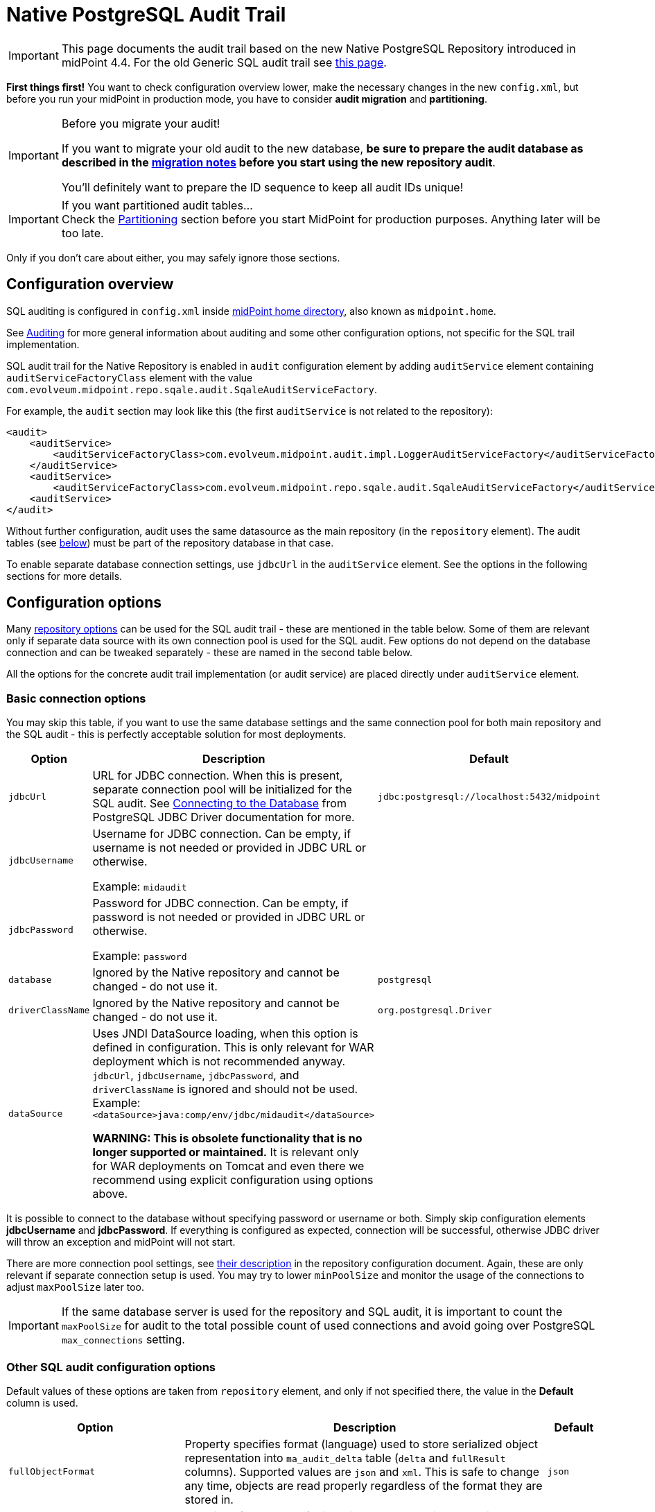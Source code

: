 = Native PostgreSQL Audit Trail
:page-nav-title: SQL Audit
:page-display-order: 15
:page-since: "4.4"
:page-toc: top

[IMPORTANT]
This page documents the audit trail based on the new Native PostgreSQL Repository introduced in midPoint 4.4.
For the old Generic SQL audit trail see xref:../generic/generic-audit/[this page].

*First things first!* You want to check configuration overview lower, make the necessary changes in the new `config.xml`,
but before you run your midPoint in production mode, you have to consider *audit migration* and *partitioning*.

.Before you migrate your audit!
[IMPORTANT]
====
If you want to migrate your old audit to the new database, *be sure to prepare the audit database as described
in the link:#audit-migration-from-other-database[migration notes] before you start using the new repository audit*.

You'll definitely want to prepare the ID sequence to keep all audit IDs unique!
====

.If you want partitioned audit tables...
[IMPORTANT]
Check the link:#partitioning[Partitioning] section before you start MidPoint for production purposes.
Anything later will be too late.

Only if you don't care about either, you may safely ignore those sections.

== Configuration overview

SQL auditing is configured in `config.xml` inside
xref:/midpoint/reference/deployment/midpoint-home-directory/[midPoint home directory],
also known as `midpoint.home`.

See xref:/midpoint/reference/security/audit/[Auditing] for more general information about auditing
and some other configuration options, not specific for the SQL trail implementation.

SQL audit trail for the Native Repository is enabled in `audit` configuration element by
adding `auditService` element containing `auditServiceFactoryClass` element with the value
`com.evolveum.midpoint.repo.sqale.audit.SqaleAuditServiceFactory`.

For example, the `audit` section may look like this (the first `auditService` is not related to the repository):

[source,xml]
----
<audit>
    <auditService>
        <auditServiceFactoryClass>com.evolveum.midpoint.audit.impl.LoggerAuditServiceFactory</auditServiceFactoryClass>
    </auditService>
    <auditService>
        <auditServiceFactoryClass>com.evolveum.midpoint.repo.sqale.audit.SqaleAuditServiceFactory</auditServiceFactoryClass>
    <auditService>
</audit>
----

Without further configuration, audit uses the same datasource as the main repository (in the `repository` element).
The audit tables (see link:#audit-tables[below]) must be part of the repository database in that case.

To enable separate database connection settings, use `jdbcUrl` in the `auditService` element.
See the options in the following sections for more details.

== Configuration options

Many xref:../configuration/#configuration-options[repository options] can be used for
the SQL audit trail - these are mentioned in the table below.
Some of them are relevant only if separate data source with its own connection pool is used for the SQL audit.
Few options do not depend on the database connection and can be tweaked separately - these are named in the second table below.

All the options for the concrete audit trail implementation (or audit service) are placed directly under `auditService` element.

=== Basic connection options

You may skip this table, if you want to use the same database settings and the same connection pool
for both main repository and the SQL audit - this is perfectly acceptable solution for most deployments.

[%autowidth]
|===
| Option | Description | Default

| `jdbcUrl`
| URL for JDBC connection.
When this is present, separate connection pool will be initialized for the SQL audit.
See https://jdbc.postgresql.org/documentation/head/connect.html[Connecting to the Database] from PostgreSQL JDBC Driver documentation for more.
| `jdbc:postgresql://localhost:5432/midpoint`

| `jdbcUsername`
| Username for JDBC connection.
Can be empty, if username is not needed or provided in JDBC URL or otherwise.

Example: `midaudit`
|

| `jdbcPassword`
| Password for JDBC connection.
Can be empty, if password is not needed or provided in JDBC URL or otherwise.

Example: `password`
|

| `database`
| Ignored by the Native repository and cannot be changed - do not use it.
| `postgresql`

| `driverClassName`
| Ignored by the Native repository and cannot be changed - do not use it.
| `org.postgresql.Driver`

// TODO remove when 4.4 support ends
| `dataSource`
| Uses JNDI DataSource loading, when this option is defined in configuration.
This is only relevant for WAR deployment which is not recommended anyway.
`jdbcUrl`, `jdbcUsername`, `jdbcPassword`, and `driverClassName` is ignored and should not be used.
Example: `<dataSource>java:comp/env/jdbc/midaudit</dataSource>`

*WARNING:
This is obsolete functionality that is no longer supported or maintained.*
It is relevant only for WAR deployments on Tomcat and even there we recommend using explicit configuration using options above.
|
|===

It is possible to connect to the database without specifying password or username or both.
Simply skip configuration elements *jdbcUsername* and *jdbcPassword*.
If everything is configured as expected, connection will be successful, otherwise JDBC driver will throw an exception and midPoint will not start.

There are more connection pool settings, see xref:../configuration/#other-connection-pool-options[their description]
in the repository configuration document.
Again, these are only relevant if separate connection setup is used.
You may try to lower `minPoolSize` and monitor the usage of the connections to adjust `maxPoolSize` later too.

[IMPORTANT]
If the same database server is used for the repository and SQL audit, it is important to count the
`maxPoolSize` for audit to the total possible count of used connections and avoid going over PostgreSQL
`max_connections` setting.

=== Other SQL audit configuration options

Default values of these options are taken from `repository` element, and only if not specified there,
the value in the *Default* column is used.

[%autowidth]
|===
| Option | Description | Default

| `fullObjectFormat`
| Property specifies format (language) used to store serialized object representation into
`ma_audit_delta` table (`delta` and `fullResult` columns).
Supported values are `json` and `xml`.
This is safe to change any time, objects are read properly regardless of the format they are stored in.
| `json`

| `iterativeSearchByPagingBatchSize`
| The size of the "page" for iterative search, that is the maximum number of results returned by a single iteration.
This is a rather internal setting and the default value is reasonable balance between query overhead and
time to process the results.

It can be raised if the iterative search overhead (executing the select)
is too high compared to the time used for processing the page results.
| `100`

| `createMissingCustomColumns`
| Specifies whether midPoint should create missing columns for link:#custom-column[custom properties] during the startup.
| `false`

| `sqlDurationWarningMs`
| Duration in millis after which the query is logged by `com.evolveum.midpoint.repo.sqlbase.querydsl.SqlLogger`
on the `WARN` level, including the provided parameters.
| `0` (disabled)

|===

There are no options for compression as this is left to PostgreSQL.
This also makes the inspection of the values in the columns easier.

== Audit tables

Audit logs are stored in the tables structured as shown below.
You can find current schema script for audit in link:https://github.com/Evolveum/midpoint/blob/master/config/sql/native/postgres-audit.sql[git],
or in the distribution packages in the file `doc/config/sql/native/postgres-audit.sql`.

.Native PostgreSQL audit tables
image::images/native-tables-audit.png[]

`ma_audit_event` is the main table representing each audit event.
See xref:/midpoint/reference/security/audit/#audit-record-structure[Audit record structure]
for detailed logical descritiption of the events.

* Each record can have multiple deltas associated with it, these are stored in `ma_audit_delta`.
* References are stored in `ma_audit_ref` table, multiple references for the same `recordId`
can be stored, even under the same `name`.
Conceptually, this stores multimap (name -> references) for each record.
* Audit event `changedItem` and `resourceOid` are stored as arrays of `TEXT` directly in `ma_audit_event` table.
* Item `property`, which is a multimap (name -> strings), is stored in JSONB column directly in `ma_audit_event` table.
* Custom properties (`customColumnProperty`) are stored each in dedicated column of `TEXT` type.
See the section link:#custom-column[Custom columns] below for details.

Audit event record should be uniquely identified by its `id` column (matching `recordId` in the related tables).
However, for technical reasons related to the partitioning support, only uniqueness of `id`+`timestamp` combination is enforced on the database level.
Database will assign a new unique ID from the sequence which ensures uniqueness for a clean audit.
But if ID is provided, and is unique in combination with the timestamp, DB will accept it.
Audit export/import preserves the original record IDs, so if you don't set the ID sequence accordingly,
new audit events will likely use these old existing IDs.

[IMPORTANT]
====
Audit event record ID is unique under normal circumstances.
To keep ID unique even after migrating your old audit from previous database use the steps from the
link:#audit-migration-from-other-database[migration notes] below.

If you don't do this, audit events will be written normally, but non-unique IDs can cause errors in the GUI!
====

=== Upgrading

To upgrade the audit database, run the provided `postgres-audit-upgrade.sql` anytime, it should be safe.
It always runs only the missing parts of the upgrade process.
Be sure you're running the upgrade script provided with the version you're actually using, see
xref:/midpoint/reference/upgrade/database-schema-upgrade/#upgrading-native-postgresql-repository[database schema upgrade].

You can find further details in the source code documentation for `apply_audit_change` procedure in the `postgres-audit.sql` script.

== Partitioning

Audit tables are designed to https://www.postgresql.org/docs/current/ddl-partitioning.html[allow partitioning] by the `timestamp` column.
This is what PostgreSQL calls *declarative* partitioning by *range*.
All audit tables can be split - preferably they should use the same partition ranges, which is exactly what the supported procedure described lower does.

_Declarative_ partitioning means that the rows are placed into the right partition and also searched for in that partition, if the
partitioning key (`timestamp` attribute) is used in the search conditions - which is always advisable.
Word "declarative" however *does not* mean that the partitions are automatically created when needed.
There are solutions for this problem out there, but these are not described here and are not supported.

[NOTE]
.PostgreSQL partitioning caveats
Column `timestamp` is the partition key, and as such it must be present in all partitioned tables,
that is also `ma_audit_delta` and `ma_audit_ref`.
It also must be part of any unique index, including primary key, and of course the foreign keys referencing `ma_audit_table`.
If `timestamp` is used in queries, only the relevant partitions are searched.
On the other hand, if it is not part of the query, all partitions must be consulted - which is like executing `UNION` query on all of them.

=== Do I need partitioning?

For anything but large-scale deployments the answer is: "Likely not."
In that case you don't need to do anything as the default partition is already precreated for all tables
and audit rows have a place to go to.

You should not consider partitioning for the search performance alone.
The main benefit of audit partitioning is *fast audit cleanup*.
You should consider partitioning if you struggled with audit cleanup previously.
With partitioning you can virtually instantly drop or detach partitions from the active table which makes the audit data cleanup and/or archival much easier.

[NOTE]
With partitions or not (BTW, there is always the default one), outside this section you do not need to consider partitions.
Always work with the tables described in previous sections (e.g. `ma_audit_event`) even though they are only virtual.
The whole point of _declarative partitioning_ is that you do not need to care about it for normal use cases.

=== Creating partitions

MidPoint offers an SQL procedure `audit_create_monthly_partitions` that is declared in `postgres-audit.sql`
(current version https://github.com/Evolveum/midpoint/blob/master/config/sql/native/postgres-audit.sql[here]).
As the name suggests, it creates monthly partitions which is quite fine-grained and is easy to utilize,
whether your cleanup is executed monthly, quarterly or yearly.

See also the discussion on the Cleanup task in the section below.

To create partitions for the next 5 years, simply run this SQL command:

[source,sql]
----
call audit_create_monthly_partitions(60);
----

If you have anything in the default partition, the command will likely fail with the following error:

----
[23514] ERROR: updated partition constraint for default partition "ma_audit_event_default" would be violated by some row
----

You have to resolve the situation by deleting the rows in the default partition, which is likely to delete all the audit rows.
Alternatively, you may only detach the partition if you want to do something with the rows later.
However, this likely indicates that the partitioning is done too late in the process.

If you're planning to link:#audit-migration-from-other-database[migrate the old audit], don't forget to create partitions into the past too:

[source,sql]
----
call audit_create_monthly_partitions(-60);
----

Of course, investigate your old audit to find out how many partitions are needed.
Alternatively, decide on the earliest date and use a filter for the audit export (example in the section on migration).

To check existing audit partitions, including estimated row count, you can use the following SQL query:

[source,sql]
----
select i.inhrelid::regclass::text as partition, t.reltuples rows_estimate
from pg_inherits i
join pg_class t on t.oid = i.inhrelid
where inhparent = 'ma_audit_event'::regclass
order by partition;
----

It is safe to run `audit_create_monthly_partitions` multiple times, it reports existing partitions and creates only the missing ones.

[IMPORTANT]
.Schedule the partition creation!
You should schedule the procedure call or add it to a regular checklist, because 5 years may pass faster than expected.
Audit will continue adding rows into the default partition and it will not be possible to use the procedure without changes.
You can create future partitions and later migrate the data from the default partition when they are in the past, but it's best to avoid this situation altogether.
Schedule the procedure call; then you can also consider creating less than 60 partitions into the future.

.What about quarterly or yearly partitions?
[NOTE]
====
There is no need for concern regarding the count of partitions, unless you plan to keep hundreds of them.

If you really need partitions over longer time period, you may adapt the creation procedure.
We would recommend using natively supported PostgreSQL intervals, that is `quarter` or `year`.
If you want two-month partitions, you want to be sure they are all starting with odd months,
but it's not so trivial with https://www.postgresql.org/docs/current/functions-datetime.html#FUNCTIONS-DATETIME-TRUNC[date_trunc]
used in the procedure.
Adopting different supported interval, however, should be easy.

Just remember that this way you're changing the granularity for your data cleanup procedure as well.
====

=== Cleanup task vs partitions

MidPoint already has one mechanism to clean up the audit tables - the precreated *Cleanup* task, executed once a day.
The task consults the xref:/midpoint/reference/deployment/removing-obsolete-information/[Cleanup policy]
(part of ) to figure out what to delete.
If you absolutely require something on day-to-day basis and the audit database can handle deletion
of a day's work, you may stick to the Cleanup task.
There is also an option to use `maxRecords` instead of `maxAge` in the `auditRecords` under `cleanupPolicy`.

If you want to use Cleanup task, you probably do not need partions; but you might - read on.
There is one problem with deleting data from the big audit table though.
PostgreSQL needs to reclaim the empty space; the process is called https://www.postgresql.org/docs/current/routine-vacuuming.html[vacuuming].
In theory, you don't need to care about it, if the auto-vacuuming can keep up with the deletions,
but there is a warning in the linked document that you may need to run `VACUUM FULL` eventually, which requires a table lock.
That would make writing into audit impossible during the operation, and full vacuum takes time.

This makes partitions attractive, even if you want to use these traditional cleanup methods based on `DELETE`.
Non-vacuumed partition still needs vacuuming, but only locks that partition - which likely is not the partition for current time, used for inserting the new audit entries.

However, if you don't need to clean up data daily, you may utilize full potential of the partitions.
Let's say, you don't need audit events older than 12 months, but can tolerate 13 months.
That means that if it's December 2021, you may drop partition for November 2020, just like you dropped the one for October 2020 the previous month.
Partitions created by the `audit_create_monthly_partitions` procedure are named with a specific suffix, so you know exactly what partitions they are.

To drop these partitions, you simply drop their tables (first the dependent ones):

[source,sql]
----
drop table ma_audit_ref_202009;
drop table ma_audit_delta_202009;
drop table ma_audit_event_202009;
----

Alternatively, just detach them, which makes them invisible for midPoint
and you can later decide what to do with them (here the order does not matter):

[source,sql]
----
alter table ma_audit_event detach partition ma_audit_event_202011;
alter table ma_audit_delta detach partition ma_audit_delta_202011;
alter table ma_audit_ref detach partition ma_audit_ref_202011;
----

Currently, there is no automation for these tasks available - these may be provided in the future.
However, this is considered advanced PostgreSQL already, and your DB admin should be ready to automate these tasks.

[NOTE]
If you want to retire the audit data on the database level with partitions, it is best to leave `auditRecords`
element in the `cleanupPolicy` empty.

== Audit migration from other database

[NOTE]
Audit migration is implemented in xref:/midpoint/reference/deployment/ninja[Ninja] since midPoint 4.4.1.

If you plan to migrate audit records from the Generic repository, you need to make necessary
preparations *before* you start using the new audit.
It is possible to perform the migration later, but it is important to be prepared for it before you start using the new audit database.

=== Preparing the new audit database for migration

This is part of the xref:/midpoint/reference/repository/native-postgresql/migration/[Migration to Native PostgreSQL Repository],
If you're not coming from that guide, please, check it now to put these steps in the context of the whole process.

As described in the section about link:#audit-tables[audit tables], Native SQL audit uses
combination of `id` and `timestamp` as a unique identifier (primary key).
There is currently nothing in audit mechanism that relies on uniqueness of `id` column (or `repoId` in schema),
but the *GUI assumes the ID is unique when searching/reading the audit*.
Unique ID is also a nice property, especially if other external systems reading the audit database.

Technically, it does not matter whether you import first the audit or the repository.
It is more convenient to migrate the repository first, though, because audit can be migrated slowly while the system is working.

The following steps are the same for a separate audit database or a shared one with the repository:

. Be sure there are no essential audit records created in your new environment before the preparation steps.
You can test the new environment, if you're OK with audit deletion before going serious.

. Check your old audit database and find out what the highest used `ID` is:
+
[source,sql]
----
select max(id) from m_audit_event;
----

. Make an informed estimate (or wild guess) how many more records will be created until the old system is fully migrated,
or simply use much higher number to set the `id` in the new audit database (it is `bigint` column, don't worry about going over maximum value of 9223372036854775807):
+
[source,sql]
----
-- use your value, 100m can be still too low for your deployment
select setval(pg_get_serial_sequence('ma_audit_event', 'id'), 100000000);
----

. If you used any custom columns in the audit table, create them in the `ma_audit_event` table as well.
Use the type `TEXT` for these columns.
See the section link:#custom-column[Custom columns] below for details.

. If you want to use partitioning, *prepare the partitions before you start using the audit for real!*
It is possible to migrate data later, but it can be extremely cumbersome, so get ready before going live.
Check the link:#partitioning[Partitioning] section above.
Don't worry about any test audits that you delete later, but anything production better goes into the right partitions.
Don't forget to prepare partitions into the future for production, but also for the past for your migrated audit.

=== Executing the migration

Audit migration is performed using the xref:/midpoint/reference/deployment/ninja[Ninja] tool.
It does not require the old MidPoint running, it is actually better when it does not.
That's why it is better to migrate audit data after the objects are migrated already and the new upgraded MidPoint is up and running.

To export the old audit you need the following:

* The old audit database must be accessible by Ninja; JDBC connection is used.
* xref:/midpoint/reference/deployment/midpoint-home-directory/[MidPoint home directory] with `config.xml` is available.
The configuration file is essential, but other parts of MidPoint home are important too - especially the extension schema files.

Now it is time to decide whether you want to export/import the whole audit at once, or do it in smaller slices.

[IMPORTANT]
.Before you import...
New audit stores serialized objects in `ma_audit_delta` table, in the columns `delta` and `fullResult`.
If you have any external analysis tool based on the content of these columns, you'll likely want to specify
`fullObjectFormat` in the `auditService` section of the `config.xml`, because it defaults to JSON for the new audit.
You can set it to `xml`, which was the previous default; do so *before you run the import commands*.
New audit does not compress these columns.
If you don't need XML, do not set anything, default JSON format takes much less space.

==== Single roundtrip audit migration

To do it all at once just run the following command (use `-z` for manageable file sizes):

[source,bash]
----
MIDPOINT_HOME='/var/old-mp-home' bin/ninja.sh -v export-audit -z -o audit-export.zip
----

[NOTE]
If you use unbundled JDBC driver, check xref:/midpoint/reference/deployment/ninja[Ninja documentation] how to specify the JDBC JAR.

You can also use filter to export only some audit events, typically by their timestamp.
Following example uses Midpoint query filter preceded by `%` (different parameter escaping may be needed if you don't use `bash`):

[source,bash]
----
MIDPOINT_HOME='/var/old-mp-home' bin/ninja.sh -v export-audit -z -o audit-export.zip -f '% timestamp >= "2019-01-01"'
----

Be sure to check the first audit records and add the timezone if needed, e.g. the proper value
for you can look something like `2019-01-01-05:00` where `-05:00` is a timezone (see https://en.wikipedia.org/wiki/ISO_8601[ISO 8601]).
Format with time is also recognized (with or without timezone), e.g. `2019-01-01T12:00:00+01:00`.

Now you can move the file to a new environment, if necessary, and import the audit using the following command:

[source,bash]
----
MIDPOINT_HOME='/var/new-mp-home' bin/ninja.sh -v import-audit -z -i audit-export.zip
----

Be sure there is enough free disk space on the target database server.

[NOTE]
You may ask: "What if I tweak the `iterativeSearchByPagingBatchSize` setting in the `config.xml` for the export?"
Based on our tests the effect is little to none, probably because the page searches are based on the indexed `ID` column.
So you probably don't have to worry about this at all.

==== Chunked audit migration

If you need to migrate more than a million audit records, it's better to split the work into smaller chunks.
If anything goes wrong, it's always better to know exactly what batch of audit records caused the problem.
The following examples use PostgreSQL as both the source database (Generic repo) and the target database (Native repo).
You need to adopt the SQL commands to your database, if you use different RDBMS.
Ninja commands will work regardless of the source RDBMS, as long as the repo is upgraded
to version 4.4 and Ninja 4.4.1 is used (audit import/export didn't make it to the first 4.4 release).

First find the total amount of audit events for migration, then decide into how many chunks you want to split them.
As an example, we have an audit trail with around 10 million rows and we want to split it into 10 export files.
Audit event IDs are typically assigned as a continuous series so we can easily eyeball the boundaries
after we find out what the minimimum and maximum ID are.
Because the IDs have mostly no "holes" in the sequence whatsoever, it should be quite easy.
Alternatively we can use the database tools to do it for us.

When we take it to an extreme, we can even let the database generate the shell commands for us.
Note, that the query has the first interval closed, just in case the commented `WHERE` is used,
but the last interval is open, because we don't expect that some newest audits are to be skipped.

[source,sql]
----
with defs (threads, files) as (values (5, 10))
select 'bin/ninja.sh -v export-audit -o audit-export-' || lpad(num::text, 2, '0') || '.zip -z -ow' ||
    ' -f ''% ' || case when goe is not null then 'repoId >= ' || goe else '' end ||
    case when goe is not null and lt is not null then ' and ' else '' end ||
    case when lt is not null then 'repoId < ' || lt else '' end || '''' ||
    -- adding & to run the command in background, lt check to avoid & for the last command
    -- -2 because first row is 2, because of the offset 1
    case when (num - 2) % threads < threads - 1 and lt is not null then ' &' else '' end
from (
    -- this generates the ranges, leaving the fist goe and last lt null
    select row_number() over () num,
           lag(id) OVER (ORDER BY id) as goe,
           case when id = max then null else id end as lt
    from (
        -- this generates the id percentiles
        select max(id) max, unnest(percentile_disc(
            (select array_agg(x) from generate_series(
                0, 1, (1::numeric) / (select files from defs)) as g(x)))
            within group (order by id)) as id
        from m_audit_event
        -- optional: where timestamp > 'yyyy-mm-dd' -- or other filter
    ) percentiles
-- offset removes the first open interval, which is critical if where above is used
offset 1) boundaries, defs;
----

Just change the values for `threads` (how many paralel Ninjas for export) and `files` (number of chunks)
at the first line as you wish and add optinal timestamp condtition to elimiate very old entries.

Run the query and paste the result into an `export.sh` script after the designated line:

[source,bash]
----
#!/bin/bash
export MIDPOINT_HOME=/var/old-mp-home

### THIS PART IS PASTED FROM THE SQL OUTPUT
bin/ninja.sh -v export-audit -o audit-export-02.zip -z -O -f '% repoId >= 1 and repoId < 20004' &
bin/ninja.sh -v export-audit -o audit-export-03.zip -z -O -f '% repoId >= 20004 and repoId < 40008' &
bin/ninja.sh -v export-audit -o audit-export-04.zip -z -O -f '% repoId >= 40008 and repoId < 60011' &
bin/ninja.sh -v export-audit -o audit-export-05.zip -z -O -f '% repoId >= 60011 and repoId < 80015' &
bin/ninja.sh -v export-audit -o audit-export-06.zip -z -O -f '% repoId >= 80015 and repoId < 100018'
bin/ninja.sh -v export-audit -o audit-export-07.zip -z -O -f '% repoId >= 100018 and repoId < 120022' &
bin/ninja.sh -v export-audit -o audit-export-08.zip -z -O -f '% repoId >= 120022 and repoId < 140026' &
bin/ninja.sh -v export-audit -o audit-export-09.zip -z -O -f '% repoId >= 140026 and repoId < 160029' &
bin/ninja.sh -v export-audit -o audit-export-10.zip -z -O -f '% repoId >= 160029 and repoId < 180033' &
bin/ninja.sh -v export-audit -o audit-export-11.zip -z -O -f '% repoId >= 180033'
----

Notice that some ninjas are to be run in the background (`&` suffix) and some not, working as a barrier.
Each Ninja requires some memory (~1G), so don't run many of them on a confined server.
Going over 5 Ninjas brings diminishing returns in speed anyway.

After you move the files to your new environment, you import them with a bash loop:

[source,bash]
----
$ for i in audit-export-*zip; do
  MIDPOINT_HOME=/var/old-mp-home bin/ninja.sh -v import-audit -i $i -l 4 -z
done
----

Here we instruct Ninja to use 4 threads to push the audit entries to the target database.

Performance of export/import may vary depending on the infrastructure and the audit itself,
but with the setup from the example export wrote over 1000 records per second to a file
accessing a remote database and import wrote over 400 records per second to a local database.

As the audit export/import can be executed while the rest of the midPoint is up and running,
this can run on the background and there should be no need to push the speed too much.
MidPoint application itself is not affected at all, but it may not be a good idea to push
the underlying database too hard.

== Custom column

[WARNING]
.EXPERIMENTAL
====
This feature is *xref:/midpoint/versioning/experimental/[experimental]*.
It means that it is not intended for production use.
The feature is not finished.
It is not stable.
The implementation may contain bugs, the configuration may change at any moment without any warning and it may not work at all.
Use at your own risk.
This feature is not covered by midPoint support.
In case that you are interested in xref:/support/subscription-sponsoring/[supporting] development of this feature, please consider purchasing link:https://evolveum.com/services/professional-support/[midPoint Platform subscription].

It would be more flexible to have an `extension` container in the audit event record.
Current implementation requires DB changes for each custom property and allows only a single string as value for each property.
====

When we need some other information in the audit table, we can add custom columns to the table in the database.
We can use new column to tag some special audit records for reporting.

Custom columns is configured in three steps:

. Creating the `TEXT` columns in `ma_audit_event` table in the database using SQL command.

. Adding the configuration for each custom column to `config.xml` file in the xref:/midpoint/reference/deployment/midpoint-home-directory/[midPoint home directory].

. Adding the configuration how the audit event record property is created to the xref:/midpoint/reference/concepts/system-configuration-object/[system configuration object].

.1. Creating the column in `ma_audit_event`:
[source,sql]
----
ALTER TABLE ma_audit_event ADD custFoo TEXT;

CREATE INDEX ma_audit_event_custFoo_idx ON ma_audit_event (custFoo);
----

If the search by the property is required (which is likely), the index is needed.
In order to avoid conflicting column names, it is recommended to name the columns as 'custXXX' where `XXX `represents the name of the custom property.

.2. Adding the configuration in `config.xml` file:
[source,xml]
----
<configuration>
    <midpoint>
        ...
        <audit>
            <auditService>
                <auditServiceFactoryClass>com.evolveum.midpoint.audit.impl.LoggerAuditServiceFactory</auditServiceFactoryClass>
            </auditService>
            <auditService>
                <auditServiceFactoryClass>com.evolveum.midpoint.repo.sql.SqlAuditServiceFactory</auditServiceFactoryClass>
                <customColumn>
                    <columnName>custFoo</columnName>
                    <eventRecordPropertyName>foo</eventRecordPropertyName>
                </customColumn>
            </auditService>
        </audit>
        ...
    </midpoint>
</configuration>
----

Multiple `customColumn` elements can be added.
After adding of this configuration is needed restart of midpoint.

While not recommended, it is possible to let midPoint create the missing custom columns - if the connection allows it.
Just add the following line inside the `auditService` element:

[source,xml]
----
<createMissingCustomColumns>true</createMissingCustomColumns>
----

This creates the missing column, but it *does not create the index*.
It can be useful in experimental environments, but definitely not recommended for production ones, including UAT, etc.

.3. Setting up the custom property initialization - modify the xref:/midpoint/reference/concepts/system-configuration-object/[system configuration object]:
[source,xml]
----
<systemConfiguration>
    ...
    <audit>
        <eventRecording>
            <property>
                <name>foo</name>
                <expression>
                    <path>$target/extension/foo</path>
                </expression>
            </property>
        </eventRecording>
    </audit>
    ...
</systemConfiguration>
----

We can use a script in expression for obtaining some special information.
In the script we can use variable `target`, which represent target object of audit record, and `auditRecord`, which represent audit record itself (type `AuditEventRecord`).

An example with custom column is available link:https://github.com/Evolveum/midpoint-samples/tree/master/samples/audit[in the samples].

== Configuration examples

Both examples also configure the audit service for writing the audit trail to a log file
(factory class `LoggerAuditServiceFactory`).

=== Basic SQL audit setup

This setup uses the same setup and set of connections as the main repository.
The audit tables (prefixed `ma_`) must be present in the same database as the main repository.

.config.xml
[source,xml]
----
<configuration>
    <midpoint>
        ...
        <repository>
            <type>native</type>
            <database>postgresql</database>
            <jdbcUrl>jdbc:postgresql://192.168.56.33:5432/midpoint</jdbcUrl>
            <jdbcUsername>midpoint</jdbcUsername>
            <jdbcPassword>password</jdbcPassword>
        </repository>
        <audit>
            <auditService>
                <auditServiceFactoryClass>com.evolveum.midpoint.audit.impl.LoggerAuditServiceFactory</auditServiceFactoryClass>
            </auditService>
            <auditService>
                <auditServiceFactoryClass>com.evolveum.midpoint.repo.sqale.audit.SqaleAuditServiceFactory</auditServiceFactoryClass>
            </auditService>
        </audit>
...
----

=== SQL audit using its own database

Here we use different database for the audit by specifying `jdbcUrl` and other related options.
Couple of notes to the example below:

* You can use the same JDBC URL, username and password to use the same database, but with separate connection pool.
This probably does not make much sense, adjusting connection pool in the `repository` is more flexible, but it is possible.
* Example below uses the same database server, which is probably not ideal, if you decide for this scenario.
Separate databases allow for some flexibility, but separate database servers are better.
* Example below shows `maxPoolSize` and `fullObjectFormat` overrides.
Normally these values are taken from the main `repository` section - and if not present there, from the defaults.
** These defaults for the main repository may be unnecessarily generous for the audit connection pool,
although the default settings do release unused physical connections.
** `fullObjectFormat` is shown only for demonstration purposes, do not change it unless you have specific needs.

.config.xml
[source,xml]
----
<configuration>
    <midpoint>
        ...
        <repository>
            <type>native</type>
            <database>postgresql</database>
            <jdbcUrl>jdbc:postgresql://192.168.56.33:5432/midpoint</jdbcUrl>
            <jdbcUsername>midpoint</jdbcUsername>
            <jdbcPassword>password</jdbcPassword>
        </repository>
        <audit>
            <auditService>
                <auditServiceFactoryClass>com.evolveum.midpoint.audit.impl.LoggerAuditServiceFactory</auditServiceFactoryClass>
            </auditService>
            <auditService>
                <auditServiceFactoryClass>com.evolveum.midpoint.repo.sqale.audit.SqaleAuditServiceFactory</auditServiceFactoryClass>
                <jdbcUrl>jdbc:postgresql://192.168.56.33:5432/midaudit?ApplicationName=audit</jdbcUrl>
                <jdbcUsername>midaudit</jdbcUsername>
                <jdbcPassword>password</jdbcPassword>
                <maxPoolSize>4</maxPoolSize>
                <fullObjectFormat>xml</fullObjectFormat>
            </auditService>
        </audit>
...
----

== See Also

* xref:../native-postgresql/[Native PostgreSQL Repository]
* xref:../generic/[Old Generic Repository]
* xref:/midpoint/reference/deployment/clustering-ha/[Clustering / high availability setup]
* xref:/midpoint/reference/repository/native-postgresql/migration/[Migration to Native PostgreSQL Repository]
* xref:/midpoint/reference/tasks/task-manager/configuration/[Task Manager Configuration]

== External links

* https://www.postgresql.org/docs/current/ddl-partitioning.html[PostgreSQL Table Partitioning]
* https://jdbc.postgresql.org/documentation/head/connect.html[Connecting to the PostgreSQL Database]
* https://github.com/Evolveum/midpoint/blob/master/config/sql/native/postgres-audit.sql[postgres-audit.sql] on GitHub
